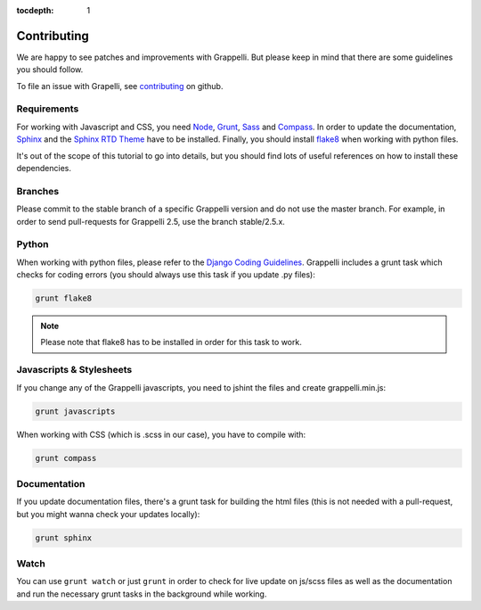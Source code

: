 :tocdepth: 1

.. |grappelli| replace:: Grappelli
.. |filebrowser| replace:: FileBrowser

.. _contributing:

Contributing
============

We are happy to see patches and improvements with |grappelli|. But please keep in mind that there are some guidelines you should follow.

To file an issue with Grapelli, see `contributing <https://github.com/paulshannon/django-grappelli/blob/master/CONTRIBUTING.rst>`_ on github.

.. _requirements:

Requirements
------------

For working with Javascript and CSS, you need `Node <http://nodejs.org>`_, `Grunt <http://gruntjs.com>`_, `Sass <http://sass-lang.com>`_ and `Compass <http://compass-style.org>`_. In order to update the documentation, `Sphinx <http://sphinx-doc.org>`_ and the `Sphinx RTD Theme <https://github.com/snide/sphinx_rtd_theme>`_ have to be installed. Finally, you should install `flake8 <https://flake8.readthedocs.org>`_ when working with python files.

It's out of the scope of this tutorial to go into details, but you should find lots of useful references on how to install these dependencies.

.. _contributingbranches:

Branches
--------

Please commit to the stable branch of a specific |grappelli| version and do not use the master branch.
For example, in order to send pull-requests for |grappelli| 2.5, use the branch stable/2.5.x.

.. _contributingpython:

Python
------

When working with python files, please refer to the `Django Coding Guidelines <https://docs.djangoproject.com/en/dev/internals/contributing/writing-code/coding-style/>`_. |grappelli| includes a grunt task which checks for coding errors (you should always use this task if you update .py files):

.. code-block:: python

    grunt flake8

.. note::
	Please note that flake8 has to be installed in order for this task to work.

.. _contributingjscss:

Javascripts & Stylesheets
-------------------------

If you change any of the |grappelli| javascripts, you need to jshint the files and create grappelli.min.js:

.. code-block:: python

    grunt javascripts

When working with CSS (which is .scss in our case), you have to compile with:

.. code-block:: python

    grunt compass

.. _contributingdocs:

Documentation
-------------

If you update documentation files, there's a grunt task for building the html files (this is not needed with a pull-request, but you might wanna check your updates locally):

.. code-block:: python

    grunt sphinx

.. _contributingwatch:

Watch
-----

You can use ``grunt watch`` or just ``grunt`` in order to check for live update on js/scss files as well as the documentation and run the necessary grunt tasks in the background while working.
